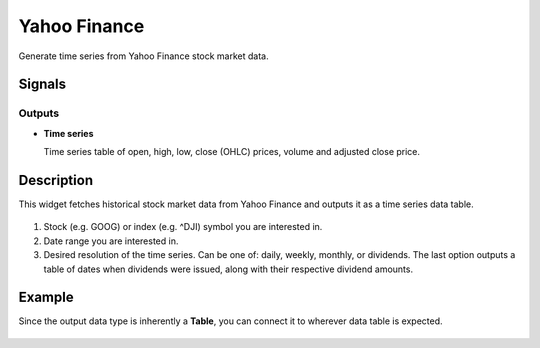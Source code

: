 Yahoo Finance
=============

.. figure:: icons/yahoo-finance.png

Generate time series from Yahoo Finance stock market data.

Signals
-------

Outputs
~~~~~~~

-  **Time series**

   Time series table of open, high, low, close (OHLC) prices, volume and
   adjusted close price.

Description
-----------

This widget fetches historical stock market data from Yahoo Finance and
outputs it as a time series data table.

.. figure:: images/yahoo-finance-stamped.png

1. Stock (e.g. GOOG) or index (e.g. ^DJI) symbol you are
   interested in.

2. Date range you are interested in.

3. Desired resolution of the time series. Can be one of: daily, weekly,
   monthly, or dividends. The last option outputs a table of dates when
   dividends were issued, along with their respective dividend amounts.

Example
-------

Since the output data type is inherently a **Table**, you can connect
it to wherever data table is expected.

.. figure:: images/yahoo-finance-ex1.png

